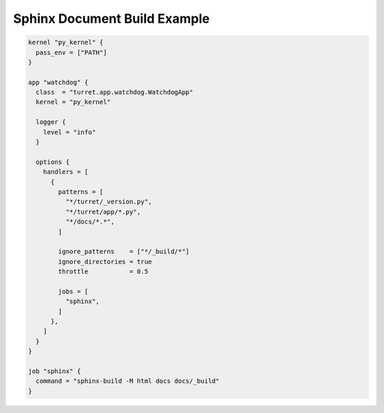 Sphinx Document Build Example
=============================

.. code-block:: hcl

    kernel "py_kernel" {
      pass_env = ["PATH"]
    }

    app "watchdog" {
      class  = "turret.app.watchdog.WatchdogApp"
      kernel = "py_kernel"

      logger {
        level = "info"
      }

      options {
        handlers = [
          {
            patterns = [
              "*/turret/_version.py",
              "*/turret/app/*.py",
              "*/docs/*.*",
            ]

            ignore_patterns    = ["*/_build/*"]
            ignore_directories = true
            throttle           = 0.5

            jobs = [
              "sphinx",
            ]
          },
        ]
      }
    }

    job "sphinx" {
      command = "sphinx-build -M html docs docs/_build"
    }
